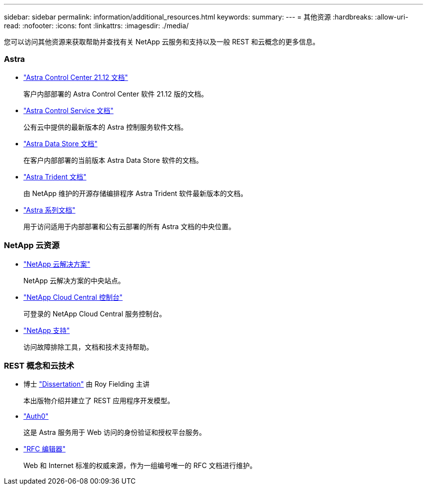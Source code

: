 ---
sidebar: sidebar 
permalink: information/additional_resources.html 
keywords:  
summary:  
---
= 其他资源
:hardbreaks:
:allow-uri-read: 
:nofooter: 
:icons: font
:linkattrs: 
:imagesdir: ./media/


[role="lead"]
您可以访问其他资源来获取帮助并查找有关 NetApp 云服务和支持以及一般 REST 和云概念的更多信息。



=== Astra

* https://docs.netapp.com/us-en/astra-control-center-2112/["Astra Control Center 21.12 文档"^]
+
客户内部部署的 Astra Control Center 软件 21.12 版的文档。

* https://docs.netapp.com/us-en/astra-control-service/["Astra Control Service 文档"^]
+
公有云中提供的最新版本的 Astra 控制服务软件文档。

* https://docs.netapp.com/us-en/astra-data-store/["Astra Data Store 文档"^]
+
在客户内部部署的当前版本 Astra Data Store 软件的文档。

* https://docs.netapp.com/us-en/trident/["Astra Trident 文档"^]
+
由 NetApp 维护的开源存储编排程序 Astra Trident 软件最新版本的文档。

* https://docs.netapp.com/us-en/astra-family/["Astra 系列文档"^]
+
用于访问适用于内部部署和公有云部署的所有 Astra 文档的中央位置。





=== NetApp 云资源

* https://cloud.netapp.com/["NetApp 云解决方案"^]
+
NetApp 云解决方案的中央站点。

* https://services.cloud.netapp.com/redirect-to-login?startOnSignup=false["NetApp Cloud Central 控制台"^]
+
可登录的 NetApp Cloud Central 服务控制台。

* https://mysupport.netapp.com/["NetApp 支持"^]
+
访问故障排除工具，文档和技术支持帮助。





=== REST 概念和云技术

* 博士 https://www.ics.uci.edu/~fielding/pubs/dissertation/top.htm["Dissertation"^] 由 Roy Fielding 主讲
+
本出版物介绍并建立了 REST 应用程序开发模型。

* https://auth0.com/["Auth0"^]
+
这是 Astra 服务用于 Web 访问的身份验证和授权平台服务。

* https://www.rfc-editor.org/["RFC 编辑器"^]
+
Web 和 Internet 标准的权威来源，作为一组编号唯一的 RFC 文档进行维护。


